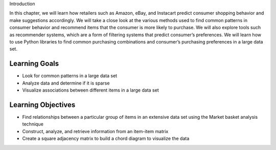 Introduction

In this chapter, we will learn how retailers such as Amazon, eBay, and Instacart predict consumer 
shopping behavior and make suggestions accordingly. We will take a close look at the various methods 
used to find common patterns in consumer behavior and recommend items that the consumer is more likely 
to purchase. We will also explore tools such as recommender systems, which are a form of filtering systems 
that predict consumer’s preferences. We will learn how to use Python libraries to find common purchasing 
combinations and consumer’s purchasing preferences in a large data set.

Learning Goals
---------------

- Look for common patterns in a large data set
- Analyze data and determine if it is sparse
- Visualize associations between different items in a large data set

Learning Objectives
---------------------

- Find relationships between a particular group of items in an extensive data set using the Market basket analysis technique
- Construct, analyze, and retrieve information from an item-item matrix
- Create a square adjacency matrix to build a chord diagram to visualize the data
